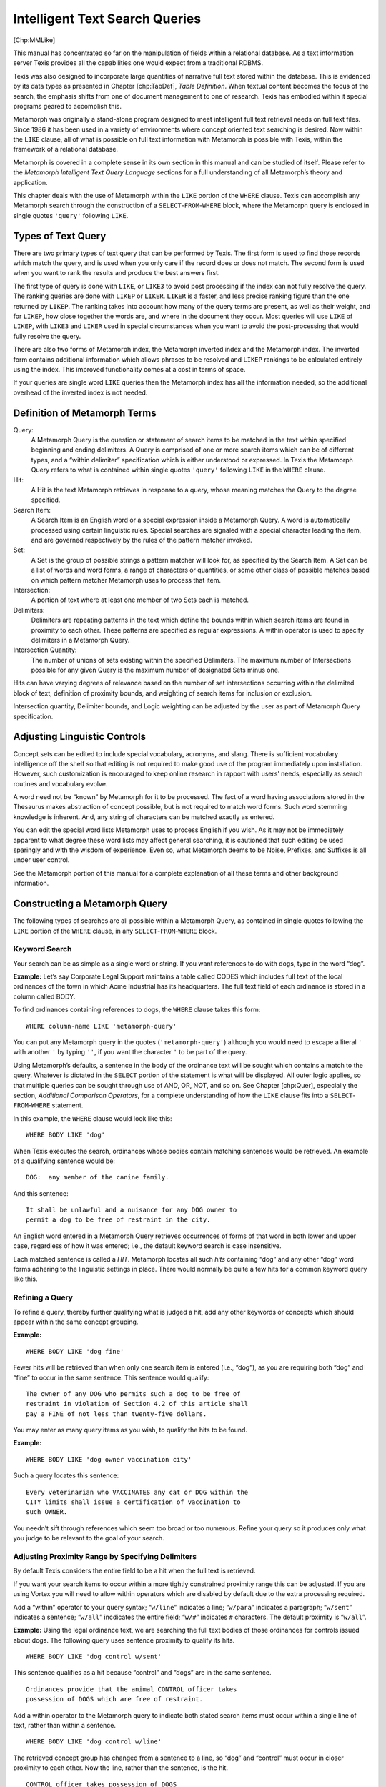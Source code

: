 
Intelligent Text Search Queries
-------------------------------

[Chp:MMLike]

This manual has concentrated so far on the manipulation of fields within
a relational database. As a text information server Texis provides all
the capabilities one would expect from a traditional RDBMS.

Texis was also designed to incorporate large quantities of narrative
full text stored within the database. This is evidenced by its data
types as presented in Chapter [chp:TabDef], *Table Definition*. When
textual content becomes the focus of the search, the emphasis shifts
from one of document management to one of research. Texis has embodied
within it special programs geared to accomplish this.

Metamorph was originally a stand-alone program designed to meet
intelligent full text retrieval needs on full text files. Since 1986 it
has been used in a variety of environments where concept oriented text
searching is desired. Now within the ``LIKE`` clause, all of what is
possible on full text information with Metamorph is possible with Texis,
within the framework of a relational database.

Metamorph is covered in a complete sense in its own section in this
manual and can be studied of itself. Please refer to the *Metamorph
Intelligent Text Query Language* sections for a full understanding of
all Metamorph’s theory and application.

This chapter deals with the use of Metamorph within the ``LIKE`` portion
of the ``WHERE`` clause. Texis can accomplish any Metamorph search
through the construction of a ``SELECT``-``FROM``-``WHERE`` block, where
the Metamorph query is enclosed in single quotes ``'query'`` following
``LIKE``.


Types of Text Query
~~~~~~~~~~~~~~~~~~~

There are two primary types of text query that can be performed by
Texis. The first form is used to find those records which match the
query, and is used when you only care if the record does or does not
match. The second form is used when you want to rank the results and
produce the best answers first.

The first type of query is done with ``LIKE``, or ``LIKE3`` to avoid
post processing if the index can not fully resolve the query. The
ranking queries are done with ``LIKEP`` or ``LIKER``. ``LIKER`` is a
faster, and less precise ranking figure than the one returned by
``LIKEP``. The ranking takes into account how many of the query terms
are present, as well as their weight, and for ``LIKEP``, how close
together the words are, and where in the document they occur. Most
queries will use ``LIKE`` of ``LIKEP``, with ``LIKE3`` and ``LIKER``
used in special circumstances when you want to avoid the post-processing
that would fully resolve the query.

There are also two forms of Metamorph index, the Metamorph inverted
index and the Metamorph index. The inverted form contains additional
information which allows phrases to be resolved and ``LIKEP`` rankings
to be calculated entirely using the index. This improved functionality
comes at a cost in terms of space.

If your queries are single word ``LIKE`` queries then the Metamorph
index has all the information needed, so the additional overhead of the
inverted index is not needed.


Definition of Metamorph Terms
~~~~~~~~~~~~~~~~~~~~~~~~~~~~~

Query:
    A Metamorph Query is the question or statement of search items to be
    matched in the text within specified beginning and ending
    delimiters. A Query is comprised of one or more search items which
    can be of different types, and a “within delimiter” specification
    which is either understood or expressed. In Texis the Metamorph
    Query refers to what is contained within single quotes ``'query'``
    following ``LIKE`` in the ``WHERE`` clause.

Hit:
    A Hit is the text Metamorph retrieves in response to a query, whose
    meaning matches the Query to the degree specified.

Search Item:
    A Search Item is an English word or a special expression inside a
    Metamorph Query. A word is automatically processed using certain
    linguistic rules. Special searches are signaled with a special
    character leading the item, and are governed respectively by the
    rules of the pattern matcher invoked.

Set:
    A Set is the group of possible strings a pattern matcher will look
    for, as specified by the Search Item. A Set can be a list of words
    and word forms, a range of characters or quantities, or some other
    class of possible matches based on which pattern matcher Metamorph
    uses to process that item.

Intersection:
    A portion of text where at least one member of two Sets each is
    matched.

Delimiters:
    Delimiters are repeating patterns in the text which define the
    bounds within which search items are found in proximity to each
    other. These patterns are specified as regular expressions. A within
    operator is used to specify delimiters in a Metamorph Query.

Intersection Quantity:
    The number of unions of sets existing within the specified
    Delimiters. The maximum number of Intersections possible for any
    given Query is the maximum number of designated Sets minus one.

Hits can have varying degrees of relevance based on the number of set
intersections occurring within the delimited block of text, definition
of proximity bounds, and weighting of search items for inclusion or
exclusion.

Intersection quantity, Delimiter bounds, and Logic weighting can be
adjusted by the user as part of Metamorph Query specification.


Adjusting Linguistic Controls
~~~~~~~~~~~~~~~~~~~~~~~~~~~~~

Concept sets can be edited to include special vocabulary, acronyms, and
slang. There is sufficient vocabulary intelligence off the shelf so that
editing is not required to make good use of the program immediately upon
installation. However, such customization is encouraged to keep online
research in rapport with users’ needs, especially as search routines and
vocabulary evolve.

A word need not be “known” by Metamorph for it to be processed. The fact
of a word having associations stored in the Thesaurus makes abstraction
of concept possible, but is not required to match word forms. Such word
stemming knowledge is inherent. And, any string of characters can be
matched exactly as entered.

You can edit the special word lists Metamorph uses to process English if
you wish. As it may not be immediately apparent to what degree these
word lists may affect general searching, it is cautioned that such
editing be used sparingly and with the wisdom of experience. Even so,
what Metamorph deems to be Noise, Prefixes, and Suffixes is all under
user control.

See the Metamorph portion of this manual for a complete explanation of
all these terms and other background information.


Constructing a Metamorph Query
~~~~~~~~~~~~~~~~~~~~~~~~~~~~~~

The following types of searches are all possible within a Metamorph
Query, as contained in single quotes following the ``LIKE`` portion of
the ``WHERE`` clause, in any ``SELECT``-``FROM``-``WHERE`` block.


Keyword Search
""""""""""""""

Your search can be as simple as a single word or string. If you want
references to do with dogs, type in the word “dog”.

**Example:** Let’s say Corporate Legal Support maintains a table called
CODES which includes full text of the local ordinances of the town in
which Acme Industrial has its headquarters. The full text field of each
ordinance is stored in a column called BODY.

To find ordinances containing references to dogs, the ``WHERE`` clause
takes this form:

::

         WHERE column-name LIKE 'metamorph-query'

You can put any Metamorph query in the quotes (``'metamorph-query'``)
although you would need to escape a literal ``'`` with another ``'`` by
typing ``''``, if you want the character ``'`` to be part of the query.

Using Metamorph’s defaults, a sentence in the body of the ordinance text
will be sought which contains a match to the query. Whatever is dictated
in the ``SELECT`` portion of the statement is what will be displayed.
All outer logic applies, so that multiple queries can be sought through
use of AND, OR, NOT, and so on. See Chapter [chp:Quer], especially the
section, *Additional Comparison Operators*, for a complete understanding
of how the ``LIKE`` clause fits into a ``SELECT``-``FROM``-``WHERE``
statement.

In this example, the ``WHERE`` clause would look like this:

::

         WHERE BODY LIKE 'dog'

When Texis executes the search, ordinances whose bodies contain matching
sentences would be retrieved. An example of a qualifying sentence would
be:

::

         DOG:  any member of the canine family.

And this sentence:

::

         It shall be unlawful and a nuisance for any DOG owner to
         permit a dog to be free of restraint in the city.

An English word entered in a Metamorph Query retrieves occurrences of
forms of that word in both lower and upper case, regardless of how it
was entered; i.e., the default keyword search is case insensitive.

Each matched sentence is called a *HIT*. Metamorph locates all such
*hits* containing “dog” and any other “dog” word forms adhering to the
linguistic settings in place. There would normally be quite a few hits
for a common keyword query like this.


Refining a Query
""""""""""""""""

To refine a query, thereby further qualifying what is judged a hit, add
any other keywords or concepts which should appear within the same
concept grouping.

**Example:**

::

         WHERE BODY LIKE 'dog fine'

Fewer hits will be retrieved than when only one search item is entered
(i.e., “dog”), as you are requiring both “dog” and “fine” to occur in
the same sentence. This sentence would qualify:

::

         The owner of any DOG who permits such a dog to be free of
         restraint in violation of Section 4.2 of this article shall
         pay a FINE of not less than twenty-five dollars.

You may enter as many query items as you wish, to qualify the hits to be
found.

**Example:**

::

         WHERE BODY LIKE 'dog owner vaccination city'

Such a query locates this sentence:

::

         Every veterinarian who VACCINATES any cat or DOG within the
         CITY limits shall issue a certification of vaccination to
         such OWNER.

You needn’t sift through references which seem too broad or too
numerous. Refine your query so it produces only what you judge to be
relevant to the goal of your search.


Adjusting Proximity Range by Specifying Delimiters
""""""""""""""""""""""""""""""""""""""""""""""""""

By default Texis considers the entire field to be a hit when the full
text is retrieved.

If you want your search items to occur within a more tightly constrained
proximity range this can be adjusted. If you are using Vortex you will
need to allow within operators which are disabled by default due to the
extra processing required.

Add a “within” operator to your query syntax; “``w/line``” indicates a
line; “``w/para``” indicates a paragraph; “``w/sent``” indicates a
sentence; “``w/all``” incdicates the entire field; “``w/#``” indicates
``#`` characters. The default proximity is “``w/all``”.

**Example:** Using the legal ordinance text, we are searching the full
text bodies of those ordinances for controls issued about dogs. The
following query uses sentence proximity to qualify its hits.

::

         WHERE BODY LIKE 'dog control w/sent'

This sentence qualifies as a hit because “control” and “dogs” are in the
same sentence.

::

         Ordinances provide that the animal CONTROL officer takes
         possession of DOGS which are free of restraint.

Add a within operator to the Metamorph query to indicate both stated
search items must occur within a single line of text, rather than within
a sentence.

::

         WHERE BODY LIKE 'dog control w/line'

The retrieved concept group has changed from a sentence to a line, so
“dog” and “control” must occur in closer proximity to each other. Now
the line, rather than the sentence, is the hit.

::

         CONTROL officer takes possession of DOGS

Expanding the proximity range to a paragraph broadens the allowed
distance between located search words.

::

         WHERE BODY LIKE 'dog control w/para'

The same query with a different “within” operator now locates this whole
paragraph as the hit:

::

         The mayor, subject to the approval of the city council,
         shall appoint an animal CONTROL officer who is qualified to
         perform the duties of an animal control officer under the
         laws of this state and the ordinances of the city.  This
         officer shall take possession of any DOG which is free of
         restraint in the city.

The words “control” and “dog” span different lines and different
sentences, but are within the same paragraph.

These “within” operators for designating proximity are also referred to
as delimiters. Any delimiter can be designed by creating a regular
expression using REX syntax which follows the “``w/``”. Anything
following “``w/``” that is not one of the previously defined special
delimiters is assumed to be a REX expression. For example:

::

         WHERE BODY LIKE 'dog control w/\RSECTION'

What follows the ‘``w/``’ now is a user designed REX expression for
sections. This would work on text which contained capitalized headers
leading with “``SECTION``” at the beginning of each such section of
text.

Delimiters can also be expressed as a number of characters forward and
backwards from the located search items. For example:

::

         WHERE BODY LIKE 'dog control w/500'

In this example “dog” and “control” must occur within a window of 500
characters forwards and backwards from the first item located.

More often than not the beginning and ending delimiters are the same.
Therefore if you do not specify an ending delimiter (as in the above
example), it will be assumed that the one specified is to be used for
both. If two expressions are specified, the first will be beginning, the
second will be ending. Specifying both would be required most frequently
where special types of messages or sections are used which follow a
prescribed format.

Another factor to consider is whether you want the expression defining
the text unit to be included inside that text unit or not. For example,
the ending delimiter for a sentence obviously belongs with the hit.
However, the beginning delimiter is really the end of the last sentence,
and therefore should be excluded.

Inclusion or exclusion of beginning and ending delimiters with the hit
has been thought out for the defaults provided with the program.
However, if you are designing your own beginning and ending expressions,
you may wish to specify this.


Delimiter Syntax Summary
""""""""""""""""""""""""

::

            w/{abbreviation}
         or
            w/{number}
         or
            w/{expression}
         or
            W/{expression}
         or
            w/{expression} W/{expression}
         or
            W/{expression} w/{expression}
         or
            w/{expression} w/{expression}
         or
            W/{expression} W/{expression}


Rules of Delimiter Syntax
"""""""""""""""""""""""""

-  The above can be anywhere in a Metamorph query, and is interpreted as
   “within {the following delimiters}”.

-  Accepted built-in abbreviations following the slash ‘``/``’ are:

   [tab:within]

   | ``[^\digit\upper][.?!][\space'"]``\ xxx = Meaning Abbreviation
     Meaning
   | ``line`` within a line
   | ``sent`` within a sentence
   | ``para`` within a paragraph
   | ``page`` within a page
   | ``all`` within a field
   | ``NUMBER`` within NUMBER characters

   | ``[^\digit\upper][.?!][\space'"]``\ xxx = Meaning REX Expression
     Meaning
   | ``$`` 1 new line
   | ``[^\digit\upper][.?!][\space'"]`` not a digit or upper case
     letter, then
   | a period, question, or exclamation point, then
   | any space character, single or double quote
   | ``\x0a=\space+`` a new line + some space
   | ``\x0c`` form feed for printer output

-  A number following a slash ‘``/``’ means the number of characters
   before and after the first search item found. Therefore “``w/250``”
   means “within a proximity of 250 characters”. When the first
   occurrence of a valid search item is found, a window of 250
   characters in either direction will be used to determine if it is a
   valid hit. The implied REX expression is: “``.{,250}``” meaning “250
   of any character”.

-  If what follows the slash ‘``/``’ is not recognized as a built-in, it
   is assumed that what follows is a REX expression.

-  If one expression only is present, it will be used for both beginning
   and ending delimiter. If two expressions are present, the first is
   the beginning delimiter, the second the ending delimiter. The
   exception is within-\ :math:`N` (e.g. “``w/250``”), which always
   specifies both start and end delimiters, overriding any preceding
   “``w/``”.

-  The use of a small ‘``w``’ means to exclude the delimiters from the
   hit.

-  The use of a capital ‘``W``’ means to include the delimiters in the
   hit.

-  Designate small ‘``w``’ and capital ‘``W``’ to exclude beginning
   delimiter, and include ending delimiter, or vice versa. Note that for
   within-\ :math:`N` queries (e.g. “``w/250``”), the “delimiter” is
   effectively always included in the hit, regardless of the case of the
   ``w``.

-  If the same expression is to be used, the expression need not be
   repeated. Example: “``w/[.?!] W/``” means to use an ending
   punctuation character as both beginning and end delimiter, but to
   exclude the beginning delimiter from the hit, and include the end
   delimiter in the hit.


Using Set Logic to Weight Search Items
""""""""""""""""""""""""""""""""""""""


Set Logic and Intersections Defined
"""""""""""""""""""""""""""""""""""

Any search item entered in a query can be weighted for determination as
to what qualifies as a hit.

All search items indicate to the program a set of possibilities to be
found. A keyword is a set of valid derivations of that word’s root
(morpheme). A concept set includes a list of equivalent meaning words. A
special expression includes a range of strings that could be matched.

Therefore, whatever weighting applies to a search item applies to the
whole set, and is referred to as “set logic”.

The most usual logic in use is “AND” logic. Where no other weighting is
given, it is understood that all entered search items have equal weight,
and you want each one to occur in the targeted hit.

Here is an example of a typical query, where no special weighting has
been assigned:

::

         WHERE BODY LIKE 'mayor powers duties city'

The query equally weights each item, and searches for a sentence
containing “mayor” and “powers” and “duties” and “city” anywhere within
it, finding this sentence:

::

         In the case of absence from the CITY or the failure,
         inability or refusal of both the MAYOR and mayor pro tempore
         to perform the DUTIES of mayor, the city council may elect
         an acting mayor pro tempore, who shall serve as mayor with
         all the POWERS, privileges, and duties.

Only those words required to qualify the sentence as a hit are located
by the program, for maximum search efficiency.

In this example, there are several occurrences of the search items
“mayor”, “duties”, and “city”. It was only necessary to locate each item
once to confirm validity of the hit. Such words may be found by the
search program in any order.

The existence of more than one matched search item in a hit is called an
intersection. Specifying two keywords in a query indicates you want both
keywords to occur, or intersect, in the sentence.

A 2 item search is common, and can be thought of as 1 intersection of 2
sets.

**Example:**

::

         WHERE BODY LIKE '~alcohol ~consumption'

In the above example, the tilde (``~``) preceding “alcohol” and
preceding “consumption” enables concept expansion on both words, thereby
including the set of associations listed for each word in the Thesaurus.

Where something from the concept set “alcohol” and something from the
concept set “consumption” meet within a sentence, there is a hit. This
default set logic finds a 1 intersection sentence:

::

         It shall be unlawful to USE the city swimming pool or enter
         the enclosure in which it is located when a person is
         INTOXICATED or under the influence of illegal drugs.

“Use” is in the “consumption” concept set; “intoxicated” is in the
“alcohol” concept set.

These two sets have herein intersected, forcing the context of the set
members to be relevant to the entered query.


Maximum Intersections Possible (“AND”)
""""""""""""""""""""""""""""""""""""""

Adding a search item dictates stricter relevance requirements. Here, a
sentence has to contain 2 intersections of 3 search items to be deemed a
valid hit.

**Example:**

::

         WHERE BODY LIKE '~alcohol ~sweets ~consumption'

Such a 2 intersection search finds this hit:

::

         any public sleeping or EATING place, or any place or vehicle
         where food or DRINK is manufactured, prepared, stored, or
         any manufacturer or vendor of CANDIES or manufactured
         sweets.

Default intersection logic is to find the maximum number of set
intersections possible in the stated query; that is, an “and” search
where an intersection of all search items is required.


Specifying Fewer Intersections
""""""""""""""""""""""""""""""

The casual user can use the “AND” logic default. Even so, here is
another way to write the above 2 intersection query, where the number of
desired intersections (2) is preceded by the at sign (``@``):

**Example:**

::

         WHERE BODY LIKE '~alcohol ~sweets ~consumption @2'

The “``@2``” designation is redundant as it is understood by the program
to be the default maximum number of intersections possible, but it would
yield the same results.

It is possible to find different permutations of which items must occur
inside a hit. Even where the maximum number of intersections possible is
being sought, this is still seen as a permutation, and is referred to as
*permuted* logic.

The meaning of “*permuted*” takes on more significance when fewer
intersections of items are desired.

If you wanted only one intersection of these three items, it would
create an interesting range of possibilities. You might find an
intersection of any of the following combinations:

::

         alcohol (AND) sweets
         alcohol (AND) consumption
         sweets  (AND) consumption

Specify one intersection only (``@1``), while listing the 3 possible
items.

**Example:**

::

         WHERE BODY LIKE '~alcohol ~sweets ~consumption @1'

This 1 intersection search finds the following, where any 2 occurrences
from the 3 specified sets occur within the hit. Hits for a higher
intersection number (``@2``) as shown above also appear.

::

      ~consumption (and) ~alcohol @1
         It shall be unlawful to USE the city swimming pool or enter
         the enclosure in which it is located when a person is
         INTOXICATED or under the influence of illegal drugs.

      ~consumption (and) ~sweets @1
         any public sleeping or EATING place, or any place or vehicle
         where food or drink is manufactured, prepared, stored, or
         any manufacturer or vendor of CANDIES or manufactured
         sweets.

      ~sweets (and) ~alcohol @1
         subject to inspection are:  Bakery or CONFECTIONERY shop
         (retail), Beverage sale ALCOHOLIC ...

      ~consumption (and) ~alcohol @1
         A new EATING and DRINKING establishment shall be one which
         is newly erected or constructed at a given location.

      ~alcohol (and) ~consumption @1
         involving the sale of spirituous, vinous, or malt LIQUORS,
         including beer in unbroken packages for off-premises
         CONSUMPTION.

The “``@#``” intersection quantity designation is not position
dependent; it can be entered anywhere in the Metamorph query.

Any number of intersections may be specified, provided that number does
not exceed the number of intersections possible for the entered number
of search items.


Specifying No Intersections (“OR”)
""""""""""""""""""""""""""""""""""

Using this intersection quantity model, what is commonly understood to
be an “OR” search is any search which requires no (zero) intersections
at all. In an “or” search, any occurrence of any item listed qualifies
as a hit; the item need not intersect with any other item.

Designate an “or” search using the same intersection quantity syntax,
where zero (``0``) indicates no intersections are required (``@0``):

**Example:**

::

         WHERE BODY LIKE '~alcohol ~sweets ~consumption @0'

In addition to the hits listed above for a higher number of
intersections, the following 0 intersection hits would be found, due to
the presence of only one item (a or b or c) required:

::

      ~alcohol @0
         Every person licensed to sell LIQUOR, wine or beer or mixed
         beverages in the city under the Alcoholic Beverage Code
         shall ...

      ~sweets @0
         An establishment preparing and selling at retail on the
         premises, cakes, pastry, CANDIES, breads and similar food
         items.

      ~consumption @0
         To regulate the disposal and prohibit the BURNING of garbage
         and trash; ...

All such items are considered *permuted*, at intersection number zero
(0).


Weighting Items for Precedence (+)
""""""""""""""""""""""""""""""""""

Intersection logic treats all search items as equal to each other,
regardless of the number of understood or specified intersections. You
can indicate a precedence for a particular search item which falls
outside the intersection quantity setting.

A common example is where you are interested chiefly in one subject, but
you want to see occurrences of that subject in proximity to one or more
of several specified choices. This would be an “or” search in
conjunction with one item marked for precedence. You definitely want A,
along with either B, or C, or D.

Use the plus sign (``+``) to mark search items for mandatory inclusion.
Use ``@0`` to signify no intersections are required of the unmarked
permuted items. The number of intersections required as specified by
‘``@#``’ will apply to those permuted items remaining.

**Example:**

::

         WHERE BODY LIKE '+license plumbing alcohol taxes @0'

This search requires (``+``) the occurrence of “license”, which must be
found in the same sentence with either “plumbing”, “alcohol”, or
“taxes”.

The 0 intersection designation applies only to the unmarked permuted
sets. Since “license” is weighted with a plus (``+``), the “``@0``”
designation applies to the other search items only.

This query finds the following hits:

::

      +license (and) @0 alcohol
         Every person licensed to sell liquor, wine or beer or mixed
         beverages in the city under the ALCOHOLIC Beverage Code
         shall pay to the city a LICENSE fee equal to the maximum
         allowed as provided for in the Alcoholic Beverage Code.

      +license (and) @0 plumbing
         Before any person, firm or corporation shall engage in the
         PLUMBING business within the city, he shall be qualified as
         set forth herein, and a LICENSE shall be obtained from the
         State Board of Plumbing Examiners as required.

      +license (and) @0 taxes
         The city may assess, levy and collect any and all character
         of TAXES for general and special purposes on all subjects or
         objects, including occupation taxes, LICENSE taxes and
         excise taxes.

More than one search item may be marked with a plus (``+``) for
inclusion, and any valid intersection quantity (``@#``) may be used to
refer to the other unmarked items. Any search item, including phrases
and special expressions, may be weighted for precedence in this fashion.


Marking Items for Exclusion (“NOT”) (-)
"""""""""""""""""""""""""""""""""""""""

You can exclude a hit due to the presence of one or more search items.
Such mandatory exclusion logic for a particular search item falls
outside the intersection quantity setting, as does inclusion, and
applies to the whole set in the same manner. This is sometimes thought
of as “NOT” logic, designated with a minus sign (``-``).

A common example is where one item is very frequently used in the text,
so you wish to rule out any hits where it occurs. You want an
intersection of A and B, but not if C is present.

Use the minus sign (``-``) to mark search items for exclusion. Default
or specified intersection quantities apply to items not marked with a
plus (``+``) or minus (``-``). The number of intersections required will
apply to the remaining permuted items.

**Example:**

::

         WHERE BODY LIKE 'license ~alcohol -drink'

This search has the goal of finding licensing issues surrounding
alcohol. However, the presence of the word “drink” might incorrectly
produce references about restaurants that do not serve alcohol.

Excluding the hit if it contains “drink” retrieves these hits:

::

     license (and) ~alcohol -drink
         Every person licensed to sell LIQUOR, wine or beer or mixed
         beverages in the city shall pay to the city a LICENSE fee
         equal to the maximum allowed ...

     license (and) ~alcohol -drink
         State law reference(s)--Authority to levy and collect
         LICENSE fee, V.T.C.A., ALCOHOLIC Beverage Code 11.38, 61.36.

But excludes this hit:

::

     license (and) ~alcohol -drink  {Excluded Hit}
         The city council shall have the power to regulate, LICENSE
         and inspect persons, firms, or associations operating,
         managing, or conducting any place where food or DRINK is
         manufactured, prepared, or otherwise handled within city
         limits.

More than one search item may be marked with a minus (``-``) for
exclusion, along with items marked with plus (``+``) for inclusion, and
any valid intersection quantity (``@#``) specification. Any search item,
including phrases and special expressions, may be marked for exclusion
in this fashion.


Combinatorial Logic
"""""""""""""""""""

Weighting search items for inclusion (``+``) or exclusion (``-``) along
with an intersection specification which is less than the maximum
quantity possible (the default “AND” search) can be used in any
combination.

Default logic is adequate for the casual user to get very satisfactory
search results with no special markings, so this extra syntax need not
be learned. However, such syntax is available to the more exacting user
if desired.

A rather complicated but precise query might make use of weighting for
inclusion, exclusion, and also a specified intersection quantity, as
follows.

**Example:**

::

         WHERE BODY LIKE '+officer @1 law power pay duties -mayor'

The above query makes these requirements:

-  “Officer” must be present, plus …

-  1 intersection of any 2 of the unmarked search items “law”, “power”,
   “pay”, “duties”, but …

-  Not if “mayor” is present (i.e., exclude it).

This query retrieves the following hits, while excluding hits containing
“mayor”.

::

      power, duties +officer (but not) -mayor
         The city council shall have POWER from time to time to
         require other further DUTIES of all OFFICERS whose duties
         are herein prescribed.

      law, duties +officer (but not) -mayor
         Proof shall be made before some OFFICER authorized by the
         LAW to administer oaths, and filed with the person
         performing the DUTIES of city secretary.

      law, power +officer (but not) -mayor
         In case of any irreconcilable conflict between the
         provisions of this Charter and any superior LAW, the POWERS
         of the city and its OFFICERS shall be defined in such
         superior laws.

      duties, law +officer (but not) -mayor
         The plan must be designed to enable the records management
         OFFICER to carry out his or her DUTIES prescribed by state
         LAW and this article effectively.

      pay, duties +officer (but not) -mayor
         PAYMENT of firefighting OFFICIAL performing DUTIES outside
         of territorial limits of city.

      power, duties +officer (but not) -mayor
         POWERS and DUTIES of OFFICIAL assigned to assist in the
         city.

Any search item, including keywords, wildcards, concept searches,
phrases, and special expressions, can be weighted for inclusion,
exclusion, and combinatorial set logic.


Combinatorial Logic and LIKER
"""""""""""""""""""""""""""""

When using ``LIKER`` the default weighting of the terms has two factors.
The first is based on the words location in the query, with the most
important term first. The second is based on word frequency in the
document set, where common words have a lesser importance attached to
them. The logic operators (+ and -) remove the second factor.
Additionally the not operator (-) negates the first factor.


Metamorph Logic Rules Summary
"""""""""""""""""""""""""""""

Logic operators apply to any entered search item.

#. Precedence (mandatory inclusion) is expressed by a plus sign (``+``)
   preceding the concept or expression. A plus (``+``) item is
   “Required”.

#. Exclusion (“not” logic) is expressed by a minus sign (``-``)
   preceding the concept or expression. A minus (``-``) item is
   “Excluded”.

#. Equivalence (“and” logic) may be expressed by an equal sign (``=``)
   preceding the concept or expression. An equal sign is assumed where
   no other logic operator is assigned. An equal (``=``) item is
   “Permuted”.

#. Search items not marked with (``+``) or (``-``) are considered to be
   equally weighted. Intersection quantity logic (``@#``) applies to
   these unmarked (``=``) permuted sets only.

#. Where search items are not otherwise marked, the default set logic in
   use is “And” logic. The maximum number of intersections possible is
   sought.

#. Designate “Or” logic with zero intersections (``@0``), applying to
   any unmarked permuted search items.

#. Logic operators and intersection quantity settings can be used in
   combination with each other, referred to as combinatorial logic.

Metamorph’s use of logic should not be confused with Boolean operators.
Metamorph deals with these logic operators as sets rather than single
strings, a different methodology.


Other Metamorph Features
~~~~~~~~~~~~~~~~~~~~~~~~

Metamorph contains many special kinds of searches. Again, any Metamorph
search can be constructed as part of the ``LIKE`` clause. See the
Metamorph section of this manual for a complete treatment of this
subject.

